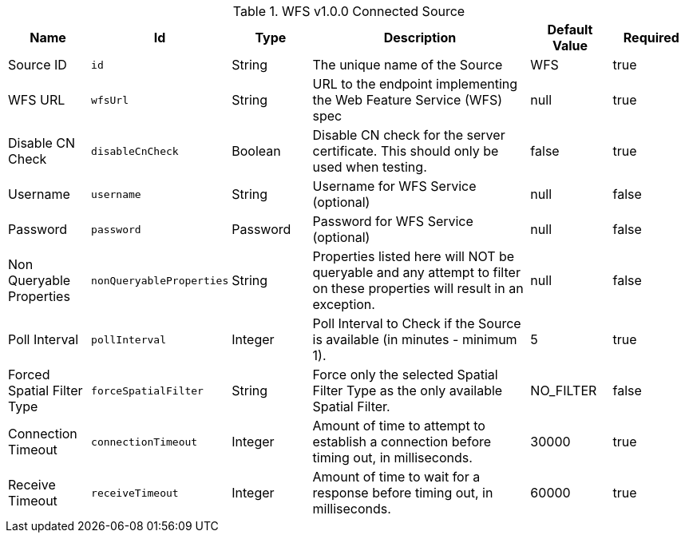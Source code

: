 .[[Wfs_v1_0_0_Connected_Source]]WFS v1.0.0 Connected Source
[cols="1,1m,1,3,1,1" options="header"]
|===

|Name
|Id
|Type
|Description
|Default Value
|Required

|Source ID
|id
|String
|The unique name of the Source
|WFS
|true

|WFS URL
|wfsUrl
|String
|URL to the endpoint implementing the Web Feature Service (WFS) spec
|null
|true

|Disable CN Check
|disableCnCheck
|Boolean
|Disable CN check for the server certificate. This should only be used when testing.
|false
|true

|Username
|username
|String
|Username for WFS Service (optional)
|null
|false

|Password
|password
|Password
|Password for WFS Service (optional)
|null
|false

|Non Queryable Properties
|nonQueryableProperties
|String
|Properties listed here will NOT be queryable and any attempt to filter on these properties will result in an exception.
|null
|false

|Poll Interval
|pollInterval
|Integer
|Poll Interval to Check if the Source is available (in minutes - minimum 1).
|5
|true

|Forced Spatial Filter Type
|forceSpatialFilter
|String
|Force only the selected Spatial Filter Type as the only available Spatial Filter.
|NO_FILTER
|false

|Connection Timeout
|connectionTimeout
|Integer
|Amount of time to attempt to establish a connection before timing out, in milliseconds.
|30000
|true

|Receive Timeout
|receiveTimeout
|Integer
|Amount of time to wait for a response before timing out, in milliseconds.
|60000
|true

|===

